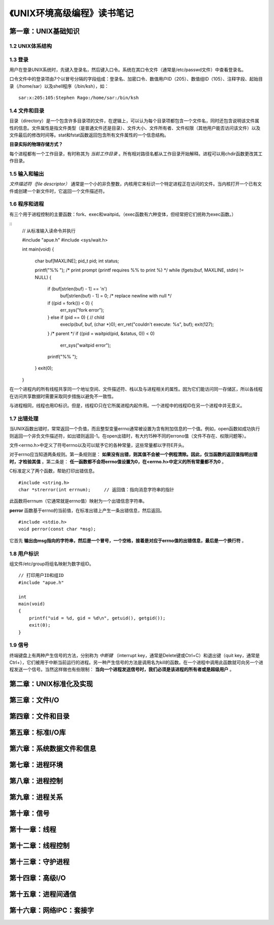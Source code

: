 《UNIX环境高级编程》读书笔记
================================

第一章：UNIX基础知识
-------------------------

1.2 UNIX体系结构
^^^^^^^^^^^^^^^^^^^

.. image:: https://raw.github.com/youngsterxyf/work_note/master/base/pics/unix-arch.png

1.3 登录
^^^^^^^^^^^^

用户在登录UNIX系统时，先键入登录名，然后键入口令。系统在其口令文件（通常是/etc/passwd文件）中查看登录名。

口令文件中的登录项由7个以冒号分隔的字段组成：登录名、加密口令、数值用户ID（205）、数值组ID（105）、注释字段、起始目录（/home/sar）以及shell程序（/bin/ksh），如：

::

    sar:x:205:105:Stephen Rago:/home/sar:/bin/ksh

1.4 文件和目录
^^^^^^^^^^^^^^^^^

目录（directory）是一个包含许多目录项的文件，在逻辑上，可以认为每个目录项都包含一个文件名，同时还包含说明该文件属性的信息。文件属性是指文件类型（是普通文件还是目录）、文件大小、文件所有者、文件权限（其他用户能否访问该文件）以及文件最后的修改时间等。stat和fstat函数返回包含所有文件属性的一个信息结构。

**目录实际的物理存储方式？**

每个进程都有一个工作目录，有时称其为 *当前工作目录* 。所有相对路径名都从工作目录开始解释。进程可以用chdir函数更改其工作目录。

1.5 输入和输出
^^^^^^^^^^^^^^^^^

*文件描述符（file descriptor）* 通常是一个小的非负整数，内核用它来标识一个特定进程正在访问的文件。当内核打开一个已有文件或创建一个新文件时，它返回一个文件描述符。

1.6 程序和进程
^^^^^^^^^^^^^^^^^^^

有三个用于进程控制的主要函数：fork、exec和waitpid。（exec函数有六种变体，但经常把它们统称为exec函数。）

::
    // 从标准输入读命令并执行

    #include "apue.h"
    #include <sys/wait.h>

    int
    main(void)
    {
        char    buf[MAXLINE];
        pid_t   pid;
        int     status;

        printf("%% ");      /* print prompt (printf requires %% to print %) */
        while (fgets(buf, MAXLINE, stdin) != NULL) {
            if (buf[strlen(buf) - 1] == '\n')
                buf[strlen(buf) - 1] = 0;   /* replace newline with null */

            if ((pid = fork()) < 0) {
                err_sys("fork error");
            } else if (pid == 0) {  // child
                execlp(buf, buf, (char *)0);
                err_ret("couldn't execute: %s", buf);
                exit(127);
            }
            /* parent */
            if ((pid = waitpid(pid, &status, 0)) < 0)
                err_sys("waitpid error");
            printf("%% ");
        }
        exit(0);
    }

在一个进程内的所有线程共享同一个地址空间、文件描述符、栈以及与进程相关的属性。因为它们能访问同一存储区，所以各线程在访问共享数据时需要采取同步措施以避免不一致性。

与进程相同，线程也用ID标识。但是，线程ID只在它所属进程内起作用。一个进程中的线程ID在另一个进程中并无意义。

1.7 出错处理
^^^^^^^^^^^^^^^^^

当UNIX函数出错时，常常返回一个负值，而且整型变量errno通常被设置为含有附加信息的一个值。例如，open函数如成功执行则返回一个非负文件描述符，如出错则返回-1。在open出错时，有大约15种不同的errono值（文件不存在、权限问题等）。

文件<errno.h>中定义了符号errno以及可以赋予它的各种常量，这些常量都以字符E开头。

对于errno应当知道两条规则。第一条规则是： **如果没有出错，则其值不会被一个例程清除。因此，仅当函数的返回值指明出错时，才检验其值** 。第二条是： **任一函数都不会将errno值设置为0，在<errno.h>中定义的所有常量都不为0** 。

C标准定义了两个函数，帮助打印出错信息。

::

    #include <string.h>
    char *strerror(int errnum);     // 返回值：指向消息字符串的指针

此函数将errnum（它通常就是errno值）映射为一个出错信息字符串。

**perror** 函数基于errno的当前值，在标准出错上产生一条出错信息，然后返回。

::

    #include <stdio.h>
    void perror(const char *msg);

它首先 **输出由msg指向的字符串，然后是一个冒号，一个空格，接着是对应于errno值的出错信息，最后是一个换行符** 。

1.8 用户标识
^^^^^^^^^^^^^^^^

组文件/etc/group将组名映射为数字组ID。

::

    // 打印用户ID和组ID
    #include "apue.h"

    int
    main(void)
    {
        printf("uid = %d, gid = %d\n", getuid(), getgid());
        exit(0);
    }

1.9 信号
^^^^^^^^^^^^^

终端键盘上有两种产生信号的方法，分别称为 *中断键* （interrupt key，通常是Delete键或Ctrl+C）和退出键（quit key，通常是Ctrl+\），它们被用于中断当前运行的进程。另一种产生信号的方法是调用名为kill的函数。在一个进程中调用此函数就可向另一个进程发送一个信号。当然这样做也有些限制： **当向一个进程发送信号时，我们必须是该进程的所有者或是超级用户** 。

第二章：UNIX标准化及实现
------------------------------


第三章：文件I/O
----------------------


第四章：文件和目录
-----------------------


第五章：标准I/O库
----------------------


第六章：系统数据文件和信息
------------------------------


第七章：进程环境
-----------------------


第八章：进程控制
---------------------


第九章：进程关系
--------------------


第十章：信号
----------------


第十一章：线程
------------------


第十二章：线程控制
-----------------------


第十三章：守护进程
-----------------------


第十四章：高级I/O
----------------------


第十五章：进程间通信
------------------------


第十六章：网络IPC：套接字
-----------------------------
